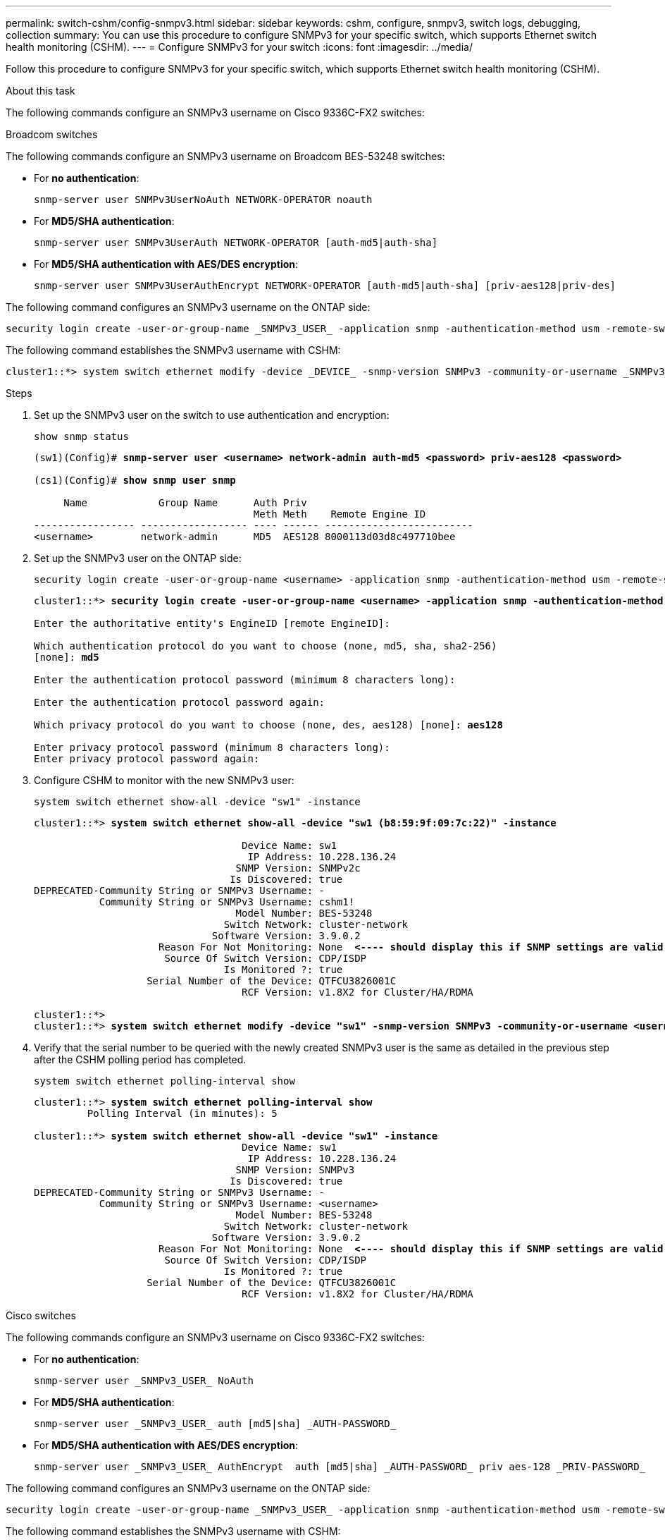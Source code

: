 ---
permalink: switch-cshm/config-snmpv3.html
sidebar: sidebar
keywords: cshm, configure, snmpv3, switch logs, debugging, collection
summary: You can use this procedure to configure SNMPv3 for your specific switch, which supports Ethernet switch health monitoring (CSHM).
---
= Configure SNMPv3 for your switch
:icons: font
:imagesdir: ../media/

[.lead]
Follow this procedure to configure SNMPv3 for your specific switch, which supports Ethernet switch health monitoring (CSHM).

.About this task
The following commands configure an SNMPv3 username on Cisco 9336C-FX2 switches:

// start of tabbed content 

[role="tabbed-block"] 

==== 

.Broadcom switches
The following commands configure an SNMPv3 username on Broadcom BES-53248 switches:
--
* For *no authentication*:
+
[source,cli]
----
snmp-server user SNMPv3UserNoAuth NETWORK-OPERATOR noauth
----
* For *MD5/SHA authentication*:
+
[source,cli]
----
snmp-server user SNMPv3UserAuth NETWORK-OPERATOR [auth-md5|auth-sha]
----
* For *MD5/SHA authentication with AES/DES encryption*:
+
[source,cli]
----
snmp-server user SNMPv3UserAuthEncrypt NETWORK-OPERATOR [auth-md5|auth-sha] [priv-aes128|priv-des]
----

The following command configures an SNMPv3 username on the ONTAP side:

[source,cli]
----
security login create -user-or-group-name _SNMPv3_USER_ -application snmp -authentication-method usm -remote-switch-ipaddress _ADDRESS_
----

The following command establishes the SNMPv3 username with CSHM:

[source,cli]
----
cluster1::*> system switch ethernet modify -device _DEVICE_ -snmp-version SNMPv3 -community-or-username _SNMPv3_USER_
----

.Steps
. Set up the SNMPv3 user on the switch to use authentication and encryption:
+
[source,cli]
----
show snmp status
----
+
[subs=+quotes]
----
(sw1)(Config)# *snmp-server user <username> network-admin auth-md5 <password> priv-aes128 <password>*

(cs1)(Config)# *show snmp user snmp*

     Name            Group Name      Auth Priv
                                     Meth Meth    Remote Engine ID
----------------- ------------------ ---- ------ -------------------------
<username>        network-admin      MD5  AES128 8000113d03d8c497710bee
----

. Set up the SNMPv3 user on the ONTAP side:
+
[source,cli]
----
security login create -user-or-group-name <username> -application snmp -authentication-method usm -remote-switch-ipaddress 10.231.80.212
----
+
[subs=+quotes]
----
cluster1::*> *security login create -user-or-group-name <username> -application snmp -authentication-method usm -remote-switch-ipaddress 10.231.80.212*

Enter the authoritative entity's EngineID [remote EngineID]:

Which authentication protocol do you want to choose (none, md5, sha, sha2-256)
[none]: *md5*

Enter the authentication protocol password (minimum 8 characters long):

Enter the authentication protocol password again:

Which privacy protocol do you want to choose (none, des, aes128) [none]: *aes128*

Enter privacy protocol password (minimum 8 characters long):
Enter privacy protocol password again:
----

. Configure CSHM to monitor with the new SNMPv3 user:
+
[source,cli]
----
system switch ethernet show-all -device "sw1" -instance
----
+
[subs=+quotes]
----
cluster1::*> *system switch ethernet show-all -device "sw1 (b8:59:9f:09:7c:22)" -instance*

                                   Device Name: sw1
                                    IP Address: 10.228.136.24
                                  SNMP Version: SNMPv2c
                                 Is Discovered: true
DEPRECATED-Community String or SNMPv3 Username: -
           Community String or SNMPv3 Username: cshm1!
                                  Model Number: BES-53248
                                Switch Network: cluster-network
                              Software Version: 3.9.0.2
                     Reason For Not Monitoring: None  *<---- should display this if SNMP settings are valid*
                      Source Of Switch Version: CDP/ISDP
                                Is Monitored ?: true
                   Serial Number of the Device: QTFCU3826001C
                                   RCF Version: v1.8X2 for Cluster/HA/RDMA

cluster1::*>
cluster1::*> *system switch ethernet modify -device "sw1" -snmp-version SNMPv3 -community-or-username <username>*
----

. Verify that the serial number to be queried with the newly created SNMPv3 user is the same as detailed in the previous step after the CSHM polling period has completed.
+
[source,cli]
----
system switch ethernet polling-interval show
----
+
[subs=+quotes]
----
cluster1::*> *system switch ethernet polling-interval show*
         Polling Interval (in minutes): 5

cluster1::*> *system switch ethernet show-all -device "sw1" -instance*
                                   Device Name: sw1
                                    IP Address: 10.228.136.24
                                  SNMP Version: SNMPv3
                                 Is Discovered: true
DEPRECATED-Community String or SNMPv3 Username: -
           Community String or SNMPv3 Username: <username>
                                  Model Number: BES-53248
                                Switch Network: cluster-network
                              Software Version: 3.9.0.2
                     Reason For Not Monitoring: None  *<---- should display this if SNMP settings are valid*
                      Source Of Switch Version: CDP/ISDP
                                Is Monitored ?: true
                   Serial Number of the Device: QTFCU3826001C
                                   RCF Version: v1.8X2 for Cluster/HA/RDMA
----

--
.Cisco switches
The following commands configure an SNMPv3 username on Cisco 9336C-FX2 switches:
--
* For *no authentication*:
+
[source,cli]
----
snmp-server user _SNMPv3_USER_ NoAuth
----
* For *MD5/SHA authentication*:
+
[source,cli]
----
snmp-server user _SNMPv3_USER_ auth [md5|sha] _AUTH-PASSWORD_
----
* For *MD5/SHA authentication with AES/DES encryption*:
+
[source,cli]
----
snmp-server user _SNMPv3_USER_ AuthEncrypt  auth [md5|sha] _AUTH-PASSWORD_ priv aes-128 _PRIV-PASSWORD_
----

The following command configures an SNMPv3 username on the ONTAP side:

[source,cli]
----
security login create -user-or-group-name _SNMPv3_USER_ -application snmp -authentication-method usm -remote-switch-ipaddress _ADDRESS_
----

The following command establishes the SNMPv3 username with CSHM:

[source,cli]
----
system switch ethernet modify -device _DEVICE_ -snmp-version SNMPv3 -community-or-username _SNMPv3_USER_
----

.Steps
. Set up the SNMPv3 user on the switch to use authentication and encryption:
+
[source,cli]
----
show snmp user
----
+
[subs=+quotes]
----
(sw1)(Config)# *snmp-server user SNMPv3User auth md5 <auth_password> priv aes-128 <priv_password>*

(sw1)(Config)# *show snmp user*

-----------------------------------------------------------------------------
                              SNMP USERS
-----------------------------------------------------------------------------

User              Auth            Priv(enforce)   Groups          acl_filter
----------------- --------------- --------------- --------------- -----------
admin             md5             des(no)         network-admin
SNMPv3User        md5             aes-128(no)     network-operator

-----------------------------------------------------------------------------
     NOTIFICATION TARGET USERS (configured  for sending V3 Inform)
-----------------------------------------------------------------------------

User              Auth               Priv
----------------- ------------------ ------------

(sw1)(Config)#
----

. Set up the SNMPv3 user on the ONTAP side:
+
[source,cli]
----
security login create -user-or-group-name <username> -application snmp -authentication-method usm -remote-switch-ipaddress 10.231.80.212
----
+
[subs=+quotes]
----
cluster1::*> *system switch ethernet modify -device "sw1 (b8:59:9f:09:7c:22)" -is-monitoring-enabled-admin true*

cluster1::*> *security login create -user-or-group-name <username> -application snmp -authentication-method usm -remote-switch-ipaddress 10.231.80.212*

Enter the authoritative entity's EngineID [remote EngineID]:

Which authentication protocol do you want to choose (none, md5, sha, sha2-256)
[none]: *md5*

Enter the authentication protocol password (minimum 8 characters long):

Enter the authentication protocol password again:

Which privacy protocol do you want to choose (none, des, aes128) [none]: *aes128*

Enter privacy protocol password (minimum 8 characters long):
Enter privacy protocol password again:
----

. Configure CSHM to monitor with the new SNMPv3 user:
+
[source,cli]
----
system switch ethernet show-all -device "sw1" -instance
----
+
[subs=+quotes]
----
cluster1::*> *system switch ethernet show-all -device "sw1" -instance*

                                   Device Name: sw1
                                    IP Address: 10.231.80.212
                                  SNMP Version: SNMPv2c
                                 Is Discovered: true
   SNMPv2c Community String or SNMPv3 Username: cshm1!
                                  Model Number: N9K-C9336C-FX2
                                Switch Network: cluster-network
                              Software Version: Cisco Nexus Operating System (NX-OS) Software, Version 9.3(7)
                     Reason For Not Monitoring: None  *<---- displays when SNMP settings are valid*
                      Source Of Switch Version: CDP/ISDP
                                Is Monitored ?: true
                   Serial Number of the Device: QTFCU3826001C
                                   RCF Version: v1.8X2 for Cluster/HA/RDMA

cluster1::*>
cluster1::*> *system switch ethernet modify -device "sw1" -snmp-version SNMPv3 -community-or-username <username>*
cluster1::*>
----

. Verify that the serial number to be queried with the newly created SNMPv3 user is the same as detailed in the previous step after the CSHM polling period has completed.
+
[source,cli]
----
system switch ethernet polling-interval show
----
+
[subs=+quotes]
----
cluster1::*> *system switch ethernet polling-interval show*
         Polling Interval (in minutes): 5

cluster1::*> *system switch ethernet show-all -device "sw1" -instance*

                                   Device Name: sw1
                                    IP Address: 10.231.80.212
                                  SNMP Version: SNMPv3
                                 Is Discovered: true
   SNMPv2c Community String or SNMPv3 Username: SNMPv3User
                                  Model Number: N9K-C9336C-FX2
                                Switch Network: cluster-network
                              Software Version: Cisco Nexus Operating System (NX-OS) Software, Version 9.3(7)
                     Reason For Not Monitoring: None  *<---- displays when SNMP settings are valid*
                      Source Of Switch Version: CDP/ISDP
                                Is Monitored ?: true
                   Serial Number of the Device: QTFCU3826001C
                                   RCF Version: v1.8X2 for Cluster/HA/RDMA

cluster1::*>
----

--
.NVIDIA switches
The following commands configure an SNMPv3 username on NVIDIA SN2100 switches:
--
* For *no authentication*:
+
[source,cli]
----
net add snmp-server username _SNMPv3_USER_ auth-none
----
* For *MD5/SHA authentication*:
+
[source,cli]
----
net add snmp-server username _SNMPv3_USER_ [auth-md5|auth-sha] _AUTH-PASSWORD_
----
* For *MD5/SHA authentication with AES/DES encryption*:
+
[source,cli]
----
net add snmp-server username _SNMPv3_USER_ [auth-md5|auth-sha] _AUTH-PASSWORD_ [encrypt-aes|encrypt-des] _PRIV-PASSWORD_
----

The following command configures an SNMPv3 username on the ONTAP side:

[source,cli]
----
security login create -user-or-group-name _SNMPv3_USER_ -application snmp -authentication-method usm -remote-switch-ipaddress _ADDRESS_
----

The following command establishes the SNMPv3 username with CSHM:

[source,cli]
----
system switch ethernet modify -device _DEVICE_ -snmp-version SNMPv3 -community-or-username _SNMPv3_USER_
----

.Steps
. Set up the SNMPv3 user on the switch to use authentication and encryption:
+
[source,cli]
----
net show snmp status
----
+
[subs=+quotes]
----
cumulus@sw1:~$ *net show snmp status*
Simple Network Management Protocol (SNMP) Daemon.
---------------------------------  ----------------
Current Status                     active (running)
Reload Status                      enabled
Listening IP Addresses             all vrf mgmt
Main snmpd PID                     4318
Version 1 and 2c Community String  Configured
Version 3 Usernames                Not Configured
---------------------------------  ----------------
cumulus@sw1:~$
cumulus@sw1:~$ *net add snmp-server username SNMPv3User auth-md5 <password> encrypt-aes <password>*
cumulus@sw1:~$ *net commit*
--- /etc/snmp/snmpd.conf        2020-08-02 21:09:34.686949282 +0000
+++ /run/nclu/snmp/snmpd.conf   2020-08-11 00:13:51.826126655 +0000
@@ -1,26 +1,28 @@
 #### Auto-generated config file: do not edit. ####
 agentaddress udp:@mgmt:161
 agentxperms 777 777 snmp snmp
 agentxsocket /var/agentx/master
 createuser _snmptrapusernameX
+createuser SNMPv3User MD5 <password> AES <password>
 ifmib_max_num_ifaces 500
 iquerysecname _snmptrapusernameX
 master agentx
 monitor -r 60 -o laNames -o laErrMessage "laTable" laErrorFlag != 0
 pass -p 10 1.3.6.1.2.1.1.1 /usr/share/snmp/sysDescr_pass.py
 pass_persist 1.2.840.10006.300.43 /usr/share/snmp/ieee8023_lag_pp.py
 pass_persist 1.3.6.1.2.1.17 /usr/share/snmp/bridge_pp.py
 pass_persist 1.3.6.1.2.1.31.1.1.1.18 /usr/share/snmp/snmpifAlias_pp.py
 pass_persist 1.3.6.1.2.1.47 /usr/share/snmp/entity_pp.py
 pass_persist 1.3.6.1.2.1.99 /usr/share/snmp/entity_sensor_pp.py
 pass_persist 1.3.6.1.4.1.40310.1 /usr/share/snmp/resq_pp.py
 pass_persist 1.3.6.1.4.1.40310.2 /usr/share/snmp/cl_drop_cntrs_pp.py
 pass_persist 1.3.6.1.4.1.40310.3 /usr/share/snmp/cl_poe_pp.py
 pass_persist 1.3.6.1.4.1.40310.4 /usr/share/snmp/bgpun_pp.py
 pass_persist 1.3.6.1.4.1.40310.5 /usr/share/snmp/cumulus-status.py
 pass_persist 1.3.6.1.4.1.40310.6 /usr/share/snmp/cumulus-sensor.py
 pass_persist 1.3.6.1.4.1.40310.7 /usr/share/snmp/vrf_bgpun_pp.py
+rocommunity cshm1! default
 rouser _snmptrapusernameX
+rouser SNMPv3User priv
 sysobjectid 1.3.6.1.4.1.40310
 sysservices 72
-rocommunity cshm1! default


net add/del commands since the last "net commit"

User        Timestamp                   Command
----------  --------------------------  -------------------------------------------------------------------------
SNMPv3User  2020-08-11 00:13:51.826987  net add snmp-server username SNMPv3User auth-md5 <password> encrypt-aes <password>

cumulus@sw1:~$
cumulus@sw1:~$ *net show snmp status*
Simple Network Management Protocol (SNMP) Daemon.
---------------------------------  ----------------
Current Status                     active (running)
Reload Status                      enabled
Listening IP Addresses             all vrf mgmt
Main snmpd PID                     24253
Version 1 and 2c Community String  Configured
Version 3 Usernames                Configured     *<---- Configured here*
---------------------------------  ----------------
cumulus@sw1:~$
----

. Set up the SNMPv3 user on the ONTAP side:
+
[source,cli]
----
security login create -user-or-group-name SNMPv3User -application snmp -authentication-method usm -remote-switch-ipaddress 10.231.80.212
----
+
[subs=+quotes]
----
cluster1::*> *security login create -user-or-group-name SNMPv3User -application snmp -authentication-method usm -remote-switch-ipaddress 10.231.80.212*

Enter the authoritative entity's EngineID [remote EngineID]:

Which authentication protocol do you want to choose (none, md5, sha, sha2-256)
[none]: *md5*

Enter the authentication protocol password (minimum 8 characters long):

Enter the authentication protocol password again:

Which privacy protocol do you want to choose (none, des, aes128) [none]: *aes128*

Enter privacy protocol password (minimum 8 characters long):
Enter privacy protocol password again:
----

. Configure CSHM to monitor with the new SNMPv3 user:
+
[source,cli]
----
system switch ethernet show-all -device "sw1 (b8:59:9f:09:7c:22)" -instance
----
+
[subs=+quotes]
----
cluster1::*> *system switch ethernet show-all -device "sw1 (b8:59:9f:09:7c:22)" -instance*
                                   Device Name: sw1 (b8:59:9f:09:7c:22)
                                    IP Address: 10.231.80.212
                                  SNMP Version: SNMPv2c
                                 Is Discovered: true
DEPRECATED-Community String or SNMPv3 Username: -
           Community String or SNMPv3 Username: cshm1!
                                  Model Number: MSN2100-CB2FC
                                Switch Network: cluster-network
                              Software Version: Cumulus Linux version 4.4.3 running on Mellanox Technologies Ltd. MSN2100
                     Reason For Not Monitoring: None
                      Source Of Switch Version: LLDP
                                Is Monitored ?: true
                   Serial Number of the Device: MT2110X06399  *<---- serial number to check*
                                   RCF Version: MSN2100-RCF-v1.9X6-Cluster-LLDP Aug-18-2022

cluster1::*>
cluster1::*> *system switch ethernet modify -device "sw1 (b8:59:9f:09:7c:22)" -snmp-version SNMPv3 -community-or-username SNMPv3User*
----

. Verify that the serial number to be queried with the newly created SNMPv3 user is the same as detailed in the previous step once the CSHM polling period has completed.
+
[source,cli]
----
system switch ethernet polling-interval show
----
+
[subs=+quotes]
----
cluster1::*> *system switch ethernet polling-interval show*
         Polling Interval (in minutes): 5

cluster1::*> *system switch ethernet show-all -device "sw1 (b8:59:9f:09:7c:22)" -instance*
                                   Device Name: sw1 (b8:59:9f:09:7c:22)
                                    IP Address: 10.231.80.212
                                  SNMP Version: SNMPv3
                                 Is Discovered: true
DEPRECATED-Community String or SNMPv3 Username: -
           Community String or SNMPv3 Username: SNMPv3User
                                  Model Number: MSN2100-CB2FC
                                Switch Network: cluster-network
                              Software Version: Cumulus Linux version 4.4.3 running on Mellanox Technologies Ltd. MSN2100
                     Reason For Not Monitoring: None
                      Source Of Switch Version: LLDP
                                Is Monitored ?: true
                   Serial Number of the Device: MT2110X06399  *<---- serial number to check*
                                   RCF Version: MSN2100-RCF-v1.9X6-Cluster-LLDP Aug-18-2022
----
--
==== 
// end of tabbed content
// New content for AFFFASDOC-216, 2024-MAY-08